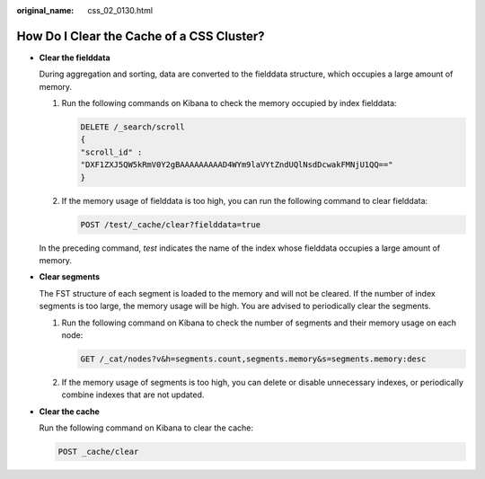 :original_name: css_02_0130.html

.. _css_02_0130:

How Do I Clear the Cache of a CSS Cluster?
==========================================

-  **Clear the fielddata**

   During aggregation and sorting, data are converted to the fielddata structure, which occupies a large amount of memory.

   #. Run the following commands on Kibana to check the memory occupied by index fielddata:

      .. code-block:: text

         DELETE /_search/scroll
         {
         "scroll_id" :
         "DXF1ZXJ5QW5kRmV0Y2gBAAAAAAAAAD4WYm9laVYtZndUQlNsdDcwakFMNjU1QQ=="
         }

   #. If the memory usage of fielddata is too high, you can run the following command to clear fielddata:

      .. code-block:: text

         POST /test/_cache/clear?fielddata=true

   In the preceding command, *test* indicates the name of the index whose fielddata occupies a large amount of memory.

-  **Clear segments**

   The FST structure of each segment is loaded to the memory and will not be cleared. If the number of index segments is too large, the memory usage will be high. You are advised to periodically clear the segments.

   #. Run the following command on Kibana to check the number of segments and their memory usage on each node:

      .. code-block:: text

         GET /_cat/nodes?v&h=segments.count,segments.memory&s=segments.memory:desc

   #. If the memory usage of segments is too high, you can delete or disable unnecessary indexes, or periodically combine indexes that are not updated.

-  **Clear the cache**

   Run the following command on Kibana to clear the cache:

   .. code-block:: text

      POST _cache/clear
